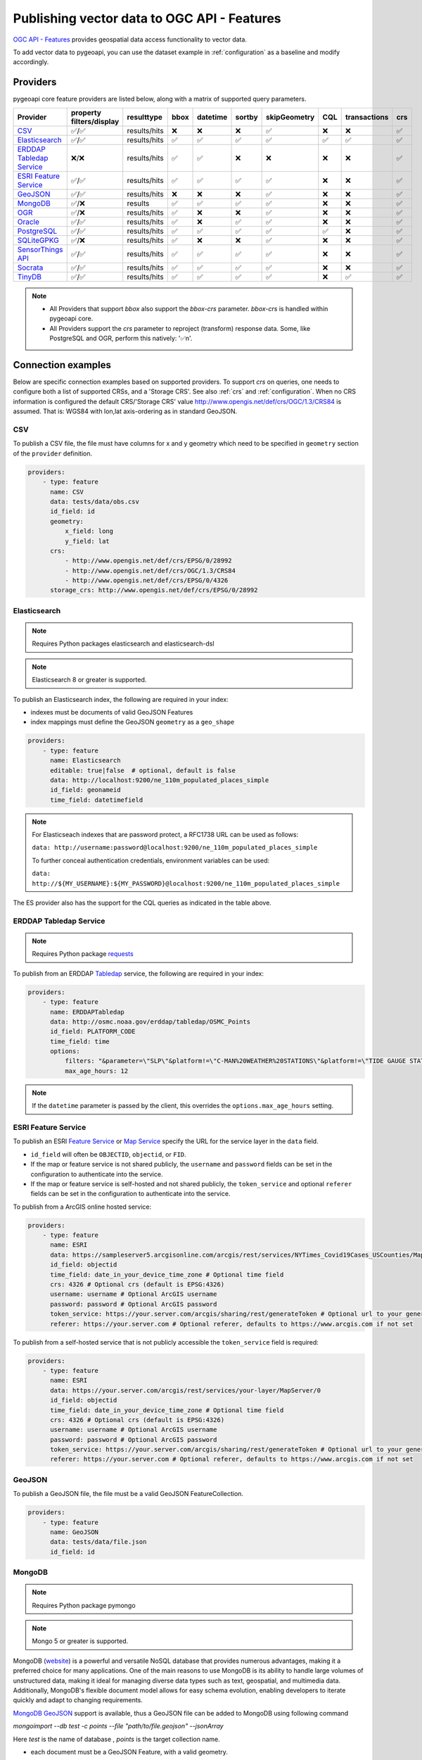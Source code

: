 .. _ogcapi-features:

Publishing vector data to OGC API - Features
============================================

`OGC API - Features`_ provides geospatial data access functionality to vector data.

To add vector data to pygeoapi, you can use the dataset example in :ref:`configuration`
as a baseline and modify accordingly.

Providers
---------

pygeoapi core feature providers are listed below, along with a matrix of supported query
parameters.


.. csv-table::
   :header: Provider, property filters/display, resulttype, bbox, datetime, sortby, skipGeometry, CQL, transactions, crs
   :align: left

   `CSV`_,✅/✅,results/hits,❌,❌,❌,✅,❌,❌,✅
   `Elasticsearch`_,✅/✅,results/hits,✅,✅,✅,✅,✅,✅,✅
   `ERDDAP Tabledap Service`_,❌/❌,results/hits,✅,✅,❌,❌,❌,❌,✅
   `ESRI Feature Service`_,✅/✅,results/hits,✅,✅,✅,✅,❌,❌,✅
   `GeoJSON`_,✅/✅,results/hits,❌,❌,❌,✅,❌,❌,✅
   `MongoDB`_,✅/❌,results,✅,✅,✅,✅,❌,❌,✅
   `OGR`_,✅/❌,results/hits,✅,❌,❌,✅,❌,❌,✅
   `Oracle`_,✅/✅,results/hits,✅,❌,✅,✅,❌,❌,✅
   `PostgreSQL`_,✅/✅,results/hits,✅,✅,✅,✅,✅,❌,✅
   `SQLiteGPKG`_,✅/❌,results/hits,✅,❌,❌,✅,❌,❌,✅
   `SensorThings API`_,✅/✅,results/hits,✅,✅,✅,✅,❌,❌,✅
   `Socrata`_,✅/✅,results/hits,✅,✅,✅,✅,❌,❌,✅
   `TinyDB`_,✅/✅,results/hits,✅,✅,✅,✅,❌,✅,✅

.. note::

   * All Providers that support `bbox` also support the `bbox-crs` parameter. `bbox-crs` is handled within pygeoapi core.
   * All Providers support the `crs` parameter to reproject (transform) response data. Some, like PostgreSQL and OGR, perform this natively: '✅n'.


Connection examples
-------------------

Below are specific connection examples based on supported providers.
To support `crs` on queries, one needs to configure both a list of supported CRSs, and a 'Storage CRS'.
See also :ref:`crs` and :ref:`configuration`. When no CRS information is configured the
default CRS/'Storage CRS' value http://www.opengis.net/def/crs/OGC/1.3/CRS84 is assumed.
That is: WGS84 with lon,lat axis-ordering as in standard GeoJSON.

CSV
^^^

To publish a CSV file, the file must have columns for x and y geometry
which need to be specified in ``geometry`` section of the ``provider``
definition.

.. code-block:: yaml

   providers:
       - type: feature
         name: CSV
         data: tests/data/obs.csv
         id_field: id
         geometry:
             x_field: long
             y_field: lat
         crs:
             - http://www.opengis.net/def/crs/EPSG/0/28992
             - http://www.opengis.net/def/crs/OGC/1.3/CRS84
             - http://www.opengis.net/def/crs/EPSG/0/4326
         storage_crs: http://www.opengis.net/def/crs/EPSG/0/28992

.. _Elasticsearch:

Elasticsearch
^^^^^^^^^^^^^

.. note::
   Requires Python packages elasticsearch and elasticsearch-dsl

.. note::
   Elasticsearch 8 or greater is supported.

To publish an Elasticsearch index, the following are required in your index:

* indexes must be documents of valid GeoJSON Features
* index mappings must define the GeoJSON ``geometry`` as a ``geo_shape``

.. code-block:: yaml

   providers:
       - type: feature
         name: Elasticsearch
         editable: true|false  # optional, default is false
         data: http://localhost:9200/ne_110m_populated_places_simple
         id_field: geonameid
         time_field: datetimefield

.. note::

   For Elasticseach indexes that are password protect, a RFC1738 URL can be used as follows:

   ``data: http://username:password@localhost:9200/ne_110m_populated_places_simple``

   To further conceal authentication credentials, environment variables can be used:

   ``data: http://${MY_USERNAME}:${MY_PASSWORD}@localhost:9200/ne_110m_populated_places_simple``

The ES provider also has the support for the CQL queries as indicated in the table above.

.. seealso::
  :ref:`cql` for more details on how to use Common Query Language (CQL) to filter the collection with specific queries.

.. _ERDDAP Tabledap Service:

ERDDAP Tabledap Service
^^^^^^^^^^^^^^^^^^^^^^^

.. note::
   Requires Python package `requests`_

To publish from an ERDDAP `Tabledap`_ service, the following are required in your index:

.. code-block:: yaml

   providers:
       - type: feature
         name: ERDDAPTabledap
         data: http://osmc.noaa.gov/erddap/tabledap/OSMC_Points
         id_field: PLATFORM_CODE
         time_field: time
         options:
             filters: "&parameter=\"SLP\"&platform!=\"C-MAN%20WEATHER%20STATIONS\"&platform!=\"TIDE GAUGE STATIONS (GENERIC)\""
             max_age_hours: 12

.. note::
   If the ``datetime`` parameter is passed by the client, this overrides the ``options.max_age_hours`` setting.

ESRI Feature Service
^^^^^^^^^^^^^^^^^^^^

To publish an ESRI `Feature Service`_ or `Map Service`_ specify the URL for the service layer in the ``data`` field.

* ``id_field`` will often be ``OBJECTID``, ``objectid``, or ``FID``.
* If the map or feature service is not shared publicly, the ``username`` and ``password`` fields can be set in the
  configuration to authenticate into the service.
* If the map or feature service is self-hosted and not shared publicly, the ``token_service`` and optional ``referer`` fields
  can be set in the configuration to authenticate into the service.

To publish from a ArcGIS online hosted service:

.. code-block:: yaml

   providers:
       - type: feature
         name: ESRI
         data: https://sampleserver5.arcgisonline.com/arcgis/rest/services/NYTimes_Covid19Cases_USCounties/MapServer/0
         id_field: objectid
         time_field: date_in_your_device_time_zone # Optional time field
         crs: 4326 # Optional crs (default is EPSG:4326)
         username: username # Optional ArcGIS username
         password: password # Optional ArcGIS password
         token_service: https://your.server.com/arcgis/sharing/rest/generateToken # Optional url to your generateToken service
         referer: https://your.server.com # Optional referer, defaults to https://www.arcgis.com if not set

To publish from a self-hosted service that is not publicly accessible the ``token_service`` field is required:

.. code-block:: yaml

   providers:
       - type: feature
         name: ESRI
         data: https://your.server.com/arcgis/rest/services/your-layer/MapServer/0
         id_field: objectid
         time_field: date_in_your_device_time_zone # Optional time field
         crs: 4326 # Optional crs (default is EPSG:4326)
         username: username # Optional ArcGIS username
         password: password # Optional ArcGIS password
         token_service: https://your.server.com/arcgis/sharing/rest/generateToken # Optional url to your generateToken service
         referer: https://your.server.com # Optional referer, defaults to https://www.arcgis.com if not set

GeoJSON
^^^^^^^

To publish a GeoJSON file, the file must be a valid GeoJSON FeatureCollection.

.. code-block:: yaml

   providers:
       - type: feature
         name: GeoJSON
         data: tests/data/file.json
         id_field: id

MongoDB
^^^^^^^

.. note::
   Requires Python package pymongo

.. note::
   Mongo 5 or greater is supported.

MongoDB (`website <https://www.mongodb.com/>`_) is a powerful and versatile NoSQL database that provides numerous advantages, making it a preferred choice for many applications. One of the main reasons to use MongoDB is its ability to handle large volumes of unstructured data, making it ideal for managing diverse data types such as text, geospatial, and multimedia data. Additionally, MongoDB's flexible document model allows for easy schema evolution, enabling developers to iterate quickly and adapt to changing requirements.

`MongoDB GeoJSON <https://www.mongodb.com/docs/manual/reference/geojson/>`_ support is available, thus a GeoJSON file can be added to MongoDB using following command

`mongoimport --db test -c points --file "path/to/file.geojson" --jsonArray`

Here `test` is the name of database , `points` is the target collection name.

* each document must be a GeoJSON Feature, with a valid geometry.

.. code-block:: yaml

   providers:
       - type: feature
         name: MongoDB
         data: mongodb://localhost:27017/testdb
         collection: testplaces

OGR
^^^

.. note::
   Requires Python package gdal

`GDAL/OGR <https://gdal.org>`_ supports a wide range of spatial file formats, such as shapefile, dxf, gpx, kml,
but also services such as WFS. Read the full list and configuration options at https://gdal.org/drivers/vector.
Additional formats and features are available via the `virtual format <https://gdal.org/drivers/vector/vrt.html#vector-vrt>`_,
use this driver for example for flat database files (CSV).

The OGR provider requires a recent (3+) version of GDAL to be installed.

.. code-block:: yaml

    providers:
        - type: feature
          name: OGR
          data:
            source_type: ESRI Shapefile
            source: tests/data/dutch_addresses_shape_4326/inspireadressen.shp
            source_options:
              ADJUST_GEOM_TYPE: FIRST_SHAPE
            gdal_ogr_options:
              SHPT: POINT
          id_field: fid
          layer: inspireadressen


.. code-block:: yaml

    providers:
        - type: feature
          name: OGR
          data:
            source_type: WFS
            source: WFS:https://geodata.nationaalgeoregister.nl/rdinfo/wfs?
            source_options:
                VERSION: 2.0.0
                OGR_WFS_PAGING_ALLOWED: YES
                OGR_WFS_LOAD_MULTIPLE_LAYER_DEFN: NO
             gdal_ogr_options:
                GDAL_CACHEMAX: 64
                GDAL_HTTP_PROXY: (optional proxy)
                GDAL_PROXY_AUTH: (optional auth for remote WFS)
                CPL_DEBUG: NO
          crs:
            - http://www.opengis.net/def/crs/OGC/1.3/CRS84
            - http://www.opengis.net/def/crs/EPSG/0/4326
            - http://www.opengis.net/def/crs/EPSG/0/4258
            - http://www.opengis.net/def/crs/EPSG/0/28992
          storage_crs: http://www.opengis.net/def/crs/EPSG/0/28992
          id_field: gml_id
          layer: rdinfo:stations

.. code-block:: yaml

    providers:
         - type: feature
           name: OGR
           data:
             source_type: ESRIJSON
             source: https://map.bgs.ac.uk/arcgis/rest/services/GeoIndex_Onshore/boreholes/MapServer/0/query?where=BGS_ID+%3D+BGS_ID&outfields=*&orderByFields=BGS_ID+ASC&f=json
             source_capabilities:
                 paging: True
             open_options:
                 FEATURE_SERVER_PAGING: YES
             gdal_ogr_options:
                 EMPTY_AS_NULL: NO
                 GDAL_CACHEMAX: 64
                 # GDAL_HTTP_PROXY: (optional proxy)
                 # GDAL_PROXY_AUTH: (optional auth for remote WFS)
                 CPL_DEBUG: NO
           id_field: BGS_ID
           layer: ESRIJSON

.. code-block:: yaml

    providers:
         - type: feature
           name: OGR
           data:
             source_type: PostgreSQL
             source: "PG: host=127.0.0.1 dbname=test user=postgres password=postgres"
           id_field: osm_id
           layer: osm.hotosm_bdi_waterways # Value follows a 'my_schema.my_table' structure
           geom_field: foo_geom

.. note::
   NB: Formerly the config parameters ``source_srs`` and ``target_srs`` could be used to
   transform/reproject the data for every request. Starting with pygeoapi release 0.15.0 these fields are no longer supported.
   Reason is that pygeoapi now supports CRS-handling as per the OGC API Features Standard "Part 2".
   `storage_crs`: is basically the same as `source_crs` but complying with standards (and axis ordering!)
   It should be set to the actual or default CRS of the source data/service. When omitted the default http://www.opengis.net/def/crs/OGC/1.3/CRS84
   if assumed.
   `crs` is an array of supported CRSs, also the same default applies when omitted.
   The `crs` or `bbox-crs` query parameter can now be used and must be present in the `crs` array (or
   the default applies).
   The `crs` query parameter is used as follows:
   e.g. ``http://localhost:5000/collections/foo/items?crs=http%3A%2F%2Fwww.opengis.net%2Fdef%2Fcrs%2FEPSG%2F0%2F28992``.

.. _Oracle:

Oracle
^^^^^^

.. note::
  Requires Python package oracledb

Connection
""""""""""
.. code-block:: yaml

  providers:
      - type: feature
        name: OracleDB
        data:
            host: 127.0.0.1
            port: 1521 # defaults to 1521 if not provided
            service_name: XEPDB1
            # sid: XEPDB1
            user: geo_test
            password: geo_test
            # external_auth: wallet
            # tns_name: XEPDB1
            # tns_admin /opt/oracle/client/network/admin 
            # init_oracle_client: True

        id_field: id
        table: lakes
        geom_field: geometry
        title_field: name

The provider supports connection over host and port with SID, SERVICE_NAME or TNS_NAME. For TNS naming, the system 
environment variable TNS_ADMIN or the configuration parameter tns_admin must be set.

The providers supports external authentication. At the moment only wallet authentication is implemented.

Sometimes it is necessary to use the Oracle client for the connection. In this case init_oracle_client must be set to True.

SDO options
"""""""""""
.. code-block:: yaml

  providers:
      - type: feature
        name: OracleDB
        data:
            host: 127.0.0.1
            port: 1521
            service_name: XEPDB1
            user: geo_test
            password: geo_test
        id_field: id
        table: lakes
        geom_field: geometry
        title_field: name
        sdo_operator: sdo_relate # defaults to sdo_filter
        sdo_param: mask=touch+coveredby # defaults to mask=anyinteract
        
The provider supports two different SDO operators, sdo_filter and sdo_relate. When not set, the default is sdo_relate!
Further more  it is possible to set the sdo_param option. When sdo_relate is used the default is anyinteraction!
`See Oracle Documentation for details <https://docs.oracle.com/en/database/oracle/oracle-database/23/spatl/spatial-operators-reference.html>`_.

Mandatory properties
""""""""""""""""""""
.. code-block:: yaml

  providers:
      - type: feature
        name: OracleDB
        data:
            host: 127.0.0.1
            port: 1521
            service_name: XEPDB1
            user: geo_test
            password: geo_test
        id_field: id
        table: lakes
        geom_field: geometry
        title_field: name
        mandatory_properties:
        - example_group_id

On large tables it could be useful to disallow a query on the complete dataset. For this reason it is possible to 
configure mandatory properties. When this is activated, the provider throws an exception when the parameter
is not in the query uri.

Extra properties
""""""""""""""""
.. code-block:: yaml

  providers:
      - type: feature
        name: OracleDB
        data:
            host: 127.0.0.1
            port: 1521
            service_name: XEPDB1
            user: geo_test
            password: geo_test
        id_field: id
        table: lakes
        geom_field: geometry
        title_field: name
        extra_properties:
        - "'Here we have ' || name AS tooltip"

Extra properties is a list of strings which are added as fields for data retrieval in the SELECT clauses. They
can be used to return expressions computed by the database.

Session Pooling
"""""""""""""""

Configured using environment variables.

.. code-block:: bash

   export ORACLE_POOL_MIN=2
   export ORACLE_POOL_MAX=10


The ``ORACLE_POOL_MIN`` and ``ORACLE_POOL_MAX`` environment variables are used to trigger session pool creation in the Oracle Provider and the ``DatabaseConnection`` class. Supports auth via user + password or wallet. For an example of the configuration see above at Oracle - Connection. See https://python-oracledb.readthedocs.io/en/latest/api_manual/module.html#oracledb.create_pool for documentation of the ``create_pool`` function.

If none or only one of the environment variables is set, session pooling will not be activated and standalone connections are established at every request.


Custom SQL Manipulator Plugin
"""""""""""""""""""""""""""""
The provider supports a SQL-Manipulator-Plugin class. With this, the SQL statement could be manipulated. This is
useful e.g. for authorization at row level or manipulation of the explain plan with hints. 

An example an more information about that feature you can find in the test class in tests/test_oracle_provider.py.

.. _PostgreSQL:

PostgreSQL
^^^^^^^^^^

.. note::
   Requires Python packages sqlalchemy, geoalchemy2 and psycopg2-binary

Must have PostGIS installed.

.. note::
   Geometry must be using EPSG:4326

.. code-block:: yaml

   providers:
       - type: feature
         name: PostgreSQL
         data:
             host: 127.0.0.1
             port: 3010 # Default 5432 if not provided
             dbname: test
             user: postgres
             password: postgres
             search_path: [osm, public]
         id_field: osm_id
         table: hotosm_bdi_waterways
         geom_field: foo_geom

A number of database connection options can be also configured in the provider in order to adjust properly the sqlalchemy engine client.
These are optional and if not specified, the default from the engine will be used. Please see also `SQLAlchemy docs <https://docs.sqlalchemy.org/en/14/core/engines.html#custom-dbapi-connect-arguments-on-connect-routines>`_.

.. code-block:: yaml

    providers:
       - type: feature
         name: PostgreSQL
         data:
             host: 127.0.0.1
             port: 3010 # Default 5432 if not provided
             dbname: test
             user: postgres
             password: postgres
             search_path: [osm, public]
         options:
             # Maximum time to wait while connecting, in seconds.
             connect_timeout: 10
             # Number of *milliseconds* that transmitted data may remain
             # unacknowledged before a connection is forcibly closed.
             tcp_user_timeout: 10000
             # Whether client-side TCP keepalives are used. 1 = use keepalives,
             # 0 = don't use keepalives.
             keepalives: 1
             # Number of seconds of inactivity after which TCP should send a
             # keepalive message to the server.
             keepalives_idle: 5
             # Number of TCP keepalives that can be lost before the client's
             # connection to the server is considered dead.
             keepalives_count: 5
             # Number of seconds after which a TCP keepalive message that is not
             # acknowledged by the server should be retransmitted.
             keepalives_interval: 1
         id_field: osm_id
         table: hotosm_bdi_waterways
         geom_field: foo_geom

The PostgreSQL provider is also able to connect to Cloud SQL databases.

.. code-block:: yaml

   providers:
       - type: feature
         name: PostgreSQL
         data:
             host: /cloudsql/INSTANCE_CONNECTION_NAME # e.g. 'project:region:instance'
             dbname: reference
             user: postgres
             password: postgres
         id_field: id
         table: states

This is what a configuration for `Google Cloud SQL`_ connection looks like. The ``host``
block contains the necessary socket connection information.

This provider has support for the CQL queries as indicated in the Provider table above.

.. seealso::
  :ref:`cql` for more details on how to use Common Query Language (CQL) to filter the collection with specific queries.

SQLiteGPKG
^^^^^^^^^^

.. note::
   Requires Spatialite installation

SQLite file:

.. code-block:: yaml

   providers:
       - type: feature
         name: SQLiteGPKG
         data: ./tests/data/ne_110m_admin_0_countries.sqlite
         id_field: ogc_fid
         table: ne_110m_admin_0_countries


GeoPackage file:

.. code-block:: yaml

   providers:
       - type: feature
         name: SQLiteGPKG
         data: ./tests/data/poi_portugal.gpkg
         id_field: osm_id
         table: poi_portugal


SensorThings API
^^^^^^^^^^^^^^^^

The STA provider is capable of creating feature collections from OGC SensorThings
API endpoints. Three of the STA entities are configurable: Things, Datastreams, and
Observations. For a full description of the SensorThings entity model, see
`here <https://docs.ogc.org/is/15-078r6/15-078r6.html#figure_2>`_.
For each entity of ``Things``, pygeoapi will expand all entities directly related to
the ``Thing``, including its associated ``Location``, from which the
geometry for the feature collection is derived. Similarly, ``Datastreams`` are expanded to
include the associated ``Thing``, ``Sensor`` and ``ObservedProperty``.

The default id_field is ``@iot.id``. The STA provider adds one required field,
``entity``, and an optional field, ``intralink``. The ``entity`` field refers to
which STA entity to use for the feature collection. The ``intralink`` field controls
how the provider is acted upon by other STA providers and is by default, False.
If ``intralink`` is true for an adjacent STA provider collection within a
pygeoapi instance, the expanded entity is instead represented by an intra-pygeoapi
link to the other entity or it's ``uri_field`` if declared.

.. code-block:: yaml

   providers:
       - type: feature
         name: SensorThings
         data: https://sensorthings-wq.brgm-rec.fr/FROST-Server/v1.0/
         uri_field: uri
         entity: Datastreams
         time_field: phenomenonTime
         intralink: true

If all three entities are configured, the STA provider will represent a complete STA
endpoint as OGC-API feature collections. The ``Things`` features will include links
to the associated features in the ``Datastreams`` feature collection, and the
``Observations`` features will include links to the associated features in the
``Datastreams`` feature collection. Examples with three entities configured
are included in the docker examples for SensorThings.

Socrata
^^^^^^^

To publish a `Socrata Open Data API (SODA)`_ endpoint, pygeoapi heavily relies on `sodapy`_.


* ``data`` is the domain of the SODA endpoint.
* ``resource_id`` is the 4x4 resource id pattern.
* ``geom_field`` is required for bbox queries to work.
* ``token`` is optional and can be included in the configuration to pass
  an `app token <https://dev.socrata.com/docs/app-tokens.html>`_ to Socrata.


.. code-block:: yaml

   providers:
       - type: feature
         name: Socrata
         data: https://soda.demo.socrata.com/
         resource_id: emdb-u46w
         id_field: earthquake_id
         geom_field: location
         time_field: datetime # Optional time_field for datetime queries
         token: my_token # Optional app token


TinyDB
^^^^^^

.. note::
   Requires Python package tinydb

To publish a TinyDB (`see website <https://tinydb.readthedocs.io>`_) index, the following are required in your index:

* indexes must be documents of valid GeoJSON Features

.. code-block:: yaml

   providers:
       - type: feature
         editable: true|false  # optional, default is false
         name: TinyDB
         data: /path/to/file.db
         id_field: identifier
         time_field: datetimefield

Controlling the order of properties
-----------------------------------

It is possible to control the order and which properties are exposed/unexposed for any supported feature provider using ``properties`` key within a provider definition, see the example below:

.. code-block:: yaml

   properties:
       - waterway
       - depth
       - name


Data access examples
--------------------

* list all collections

  * http://localhost:5000/collections
* overview of dataset

  * http://localhost:5000/collections/foo
* queryables

  * http://localhost:5000/collections/foo/queryables
* browse features

  * http://localhost:5000/collections/foo/items
* paging

  * http://localhost:5000/collections/foo/items?offset=10&limit=10
* CSV outputs

  * http://localhost:5000/collections/foo/items?f=csv
* query features (spatial)

  * http://localhost:5000/collections/foo/items?bbox=-180,-90,180,90
* query features (spatial with bbox-crs)

  * http://localhost:5000/collections/foo/items?bbox=120000,450000,130000,460000&bbox-crs=http%3A%2F%2Fwww.opengis.net%2Fdef%2Fcrs%2FEPSG%2F0%2F28992
* query features (attribute)

  * http://localhost:5000/collections/foo/items?propertyname=foo
* query features (temporal)

  * http://localhost:5000/collections/foo/items?datetime=2020-04-10T14:11:00Z
* query features (temporal) and sort ascending by a property (if no +/- indicated, + is assumed)

  * http://localhost:5000/collections/foo/items?datetime=2020-04-10T14:11:00Z&sortby=+datetime
* query features (temporal) and sort descending by a property

  * http://localhost:5000/collections/foo/items?datetime=2020-04-10T14:11:00Z&sortby=-datetime
* query features in a given (and supported) CRS

  * http://localhost:5000/collections/foo/items?crs=http%3A%2F%2Fwww.opengis.net%2Fdef%2Fcrs%2FEPSG%2F0%2F32633
* query features in a given bounding BBOX and return in given CRS

  * http://localhost:5000/collections/foo/items?bbox=120000,450000,130000,460000&bbox-crs=http%3A%2F%2Fwww.opengis.net%2Fdef%2Fcrs%2FEPSG%2F0%2F28992&crs=http%3A%2F%2Fwww.opengis.net%2Fdef%2Fcrs%2FEPSG%2F0%2F32633
* fetch a specific feature

  * http://localhost:5000/collections/foo/items/123
* fetch a specific feature in a given (and supported) CRS

  * http://localhost:5000/collections/foo/items/123?crs=http%3A%2F%2Fwww.opengis.net%2Fdef%2Fcrs%2FEPSG%2F0%2F32633

.. note::
   when no ``crs`` and/or ``bbox-crs`` is provided, the default CRS http://www.opengis.net/def/crs/OGC/1.3/CRS84 (WGS84 in lon, lat ordering) is assumed.
   pygeoapi may perform the necessary transformations if the ``storage_crs`` differs from this default. Features are then always returned in
   that default CRS (as per the GeoJSON Standard).
   In all cases, weather or not these query parameters are supplied, the HTTP Header ``Content-Crs`` denotes the CRS of the Feature(s) in the response.

.. note::
   ``.../items`` queries which return an alternative representation to GeoJSON (which prompt a download)
   will have the response filename matching the collection name and appropriate file extension (e.g. ``my-dataset.csv``)

.. note::
   provider `id_field` values support slashes (i.e. ``my/cool/identifier``). The client request would then
   be responsible for encoding the identifier accordingly (i.e. ``http://localhost:5000/collections/foo/items/my%2Fcool%2Fidentifier``)

.. _`Feature Service`: https://enterprise.arcgis.com/en/server/latest/publish-services/windows/what-is-a-feature-service-.htm
.. _`Map Service`: https://enterprise.arcgis.com/en/server/latest/publish-services/windows/what-is-a-map-service.htm
.. _`Google Cloud SQL`: https://cloud.google.com/sql
.. _`OGC API - Features`: https://www.ogc.org/standards/ogcapi-features
.. _`Socrata Open Data API (SODA)`: https://dev.socrata.com
.. _`sodapy`: https://github.com/xmunoz/sodapy
.. _`Tabledap`: https://coastwatch.pfeg.noaa.gov/erddap/tabledap/documentation.html
.. _`requests`: https://requests.readthedocs.io
